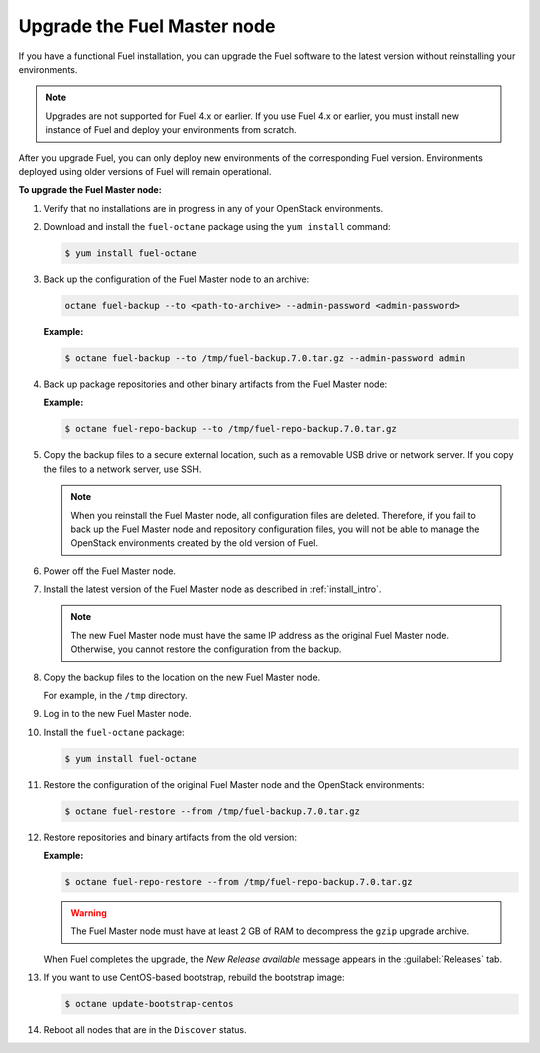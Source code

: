 
.. _upgrade-patch-top-ug:

Upgrade the Fuel Master node
----------------------------

If you have a functional Fuel installation, you can
upgrade the Fuel software to the latest version
without reinstalling your environments.

.. note::
   Upgrades are not supported for Fuel 4.x or earlier. If you use Fuel 4.x
   or earlier, you must install new instance of Fuel and deploy your
   environments from scratch.

After you upgrade Fuel, you can only deploy new environments of the
corresponding Fuel version. Environments deployed using older versions
of Fuel will remain operational.

**To upgrade the Fuel Master node:**

#. Verify that no installations are in progress in any of your OpenStack
   environments.

#. Download and install the ``fuel-octane`` package using the ``yum install``
   command:

   .. code-block:: console

    $ yum install fuel-octane

#. Back up the configuration of
   the Fuel Master node to an archive:

   .. code-block:: console

     octane fuel-backup --to <path-to-archive> --admin-password <admin-password>

   **Example:**

   .. code-block:: console

    $ octane fuel-backup --to /tmp/fuel-backup.7.0.tar.gz --admin-password admin

#. Back up package repositories and other binary artifacts from the Fuel
   Master node:

   **Example:**

   .. code-block:: console

    $ octane fuel-repo-backup --to /tmp/fuel-repo-backup.7.0.tar.gz

#. Copy the backup files to a secure external location, such as
   a removable USB drive or network server. If you copy the files to
   a network server, use SSH.

   .. note::

    When you reinstall the Fuel Master node, all configuration files are
    deleted. Therefore, if you fail to back up the Fuel Master node and
    repository configuration files, you will not be able to manage the
    OpenStack environments created by the old version of Fuel.

#. Power off the Fuel Master node.

#. Install the latest version of the Fuel Master node as described in
   :ref:`install_intro`.

   .. note::

    The new Fuel Master node must have the same IP address as the original
    Fuel Master node. Otherwise, you cannot restore the configuration from
    the backup.


#. Copy the backup files to the location on the new Fuel Master node.

   For example, in the ``/tmp`` directory.

#. Log in to the new Fuel Master node.

#. Install the ``fuel-octane`` package:

   .. code-block:: console

    $ yum install fuel-octane

#. Restore the configuration of the original Fuel Master node and the OpenStack
   environments:

   .. code-block:: console

    $ octane fuel-restore --from /tmp/fuel-backup.7.0.tar.gz

#. Restore repositories and binary artifacts from the old version:

   **Example:**

   .. code-block:: console

        $ octane fuel-repo-restore --from /tmp/fuel-repo-backup.7.0.tar.gz

   .. warning::

        The Fuel Master node must have at least 2 GB of RAM
        to decompress the ``gzip`` upgrade archive.

   When Fuel completes the upgrade, the *New Release available* message appears
   in the :guilabel:`Releases` tab.

#. If you want to use CentOS-based bootstrap, rebuild the bootstrap image:

   .. code-block:: console

       $ octane update-bootstrap-centos

#. Reboot all nodes that are in the ``Discover`` status.

.. seealso::

    - :ref:`Configure a bootstrap image <install_configure_bootstrap>`.

